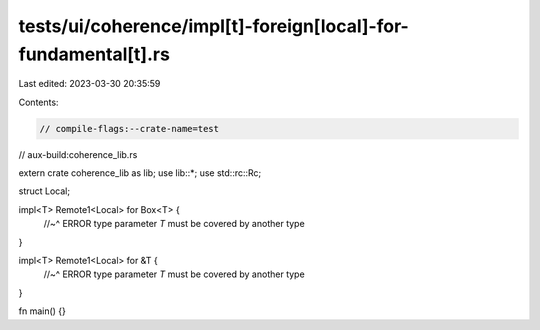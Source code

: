 tests/ui/coherence/impl[t]-foreign[local]-for-fundamental[t].rs
===============================================================

Last edited: 2023-03-30 20:35:59

Contents:

.. code-block:: rs

    // compile-flags:--crate-name=test
// aux-build:coherence_lib.rs

extern crate coherence_lib as lib;
use lib::*;
use std::rc::Rc;

struct Local;

impl<T> Remote1<Local> for Box<T> {
    //~^ ERROR type parameter `T` must be covered by another type
}

impl<T> Remote1<Local> for &T {
    //~^ ERROR type parameter `T` must be covered by another type
}

fn main() {}


